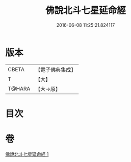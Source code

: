 #+TITLE: 佛說北斗七星延命經 
#+DATE: 2016-06-08 11:25:21.824117

* 版本
 |     CBETA|【電子佛典集成】|
 |         T|【大】     |
 |    T@HARA|【大→原】   |

* 目次

* 卷
[[file:KR6j0538_001.txt][佛說北斗七星延命經 1]]

